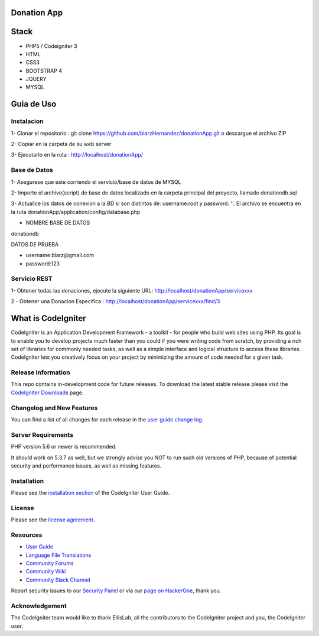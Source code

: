 ###################
Donation App
###################

###################
Stack
###################
- PHP5 / Codeigniter 3
- HTML
- CSS3
- BOOTSTRAP 4
- JQUERY 
- MYSQL


###################
Guia de Uso
###################

************
Instalacion
************
1- Clonar el repositorio : git clone https://github.com/blarzHernandez/donationApp.git o descargue el archivo ZIP

2- Copiar en la carpeta de su web server

3- Ejecutarlo en la ruta : http://localhost/donationApp/

************
Base de Datos
************
1- Asegurese que este corriendo el servicio/base de datos de MYSQL 

2- Importe el archivo(script) de base de datos localizado en la carpeta principal del proyecto, llamado donationdb.sql

3- Actualice los datos de conexion a la BD si son distintos de: username:root y password: ''. El archivo se encuentra en la ruta donationApp/application/config/database.php

* NOMBRE BASE DE DATOS
donationdb




DATOS DE PRUEBA

- username:blarz@gmail.com

- password:123


************
 Servicio REST
************
1- Obtener todas las donaciones, ejecute la siguiente URL: http://localhost/donationApp/servicexxx

2 - Obtener una Donacion Especifica : http://localhost/donationApp/servicexxx/find/3




###################
What is CodeIgniter
###################

CodeIgniter is an Application Development Framework - a toolkit - for people
who build web sites using PHP. Its goal is to enable you to develop projects
much faster than you could if you were writing code from scratch, by providing
a rich set of libraries for commonly needed tasks, as well as a simple
interface and logical structure to access these libraries. CodeIgniter lets
you creatively focus on your project by minimizing the amount of code needed
for a given task.

*******************
Release Information
*******************

This repo contains in-development code for future releases. To download the
latest stable release please visit the `CodeIgniter Downloads
<https://codeigniter.com/download>`_ page.

**************************
Changelog and New Features
**************************

You can find a list of all changes for each release in the `user
guide change log <https://github.com/bcit-ci/CodeIgniter/blob/develop/user_guide_src/source/changelog.rst>`_.

*******************
Server Requirements
*******************

PHP version 5.6 or newer is recommended.

It should work on 5.3.7 as well, but we strongly advise you NOT to run
such old versions of PHP, because of potential security and performance
issues, as well as missing features.

************
Installation
************

Please see the `installation section <https://codeigniter.com/user_guide/installation/index.html>`_
of the CodeIgniter User Guide.

*******
License
*******

Please see the `license
agreement <https://github.com/bcit-ci/CodeIgniter/blob/develop/user_guide_src/source/license.rst>`_.

*********
Resources
*********

-  `User Guide <https://codeigniter.com/docs>`_
-  `Language File Translations <https://github.com/bcit-ci/codeigniter3-translations>`_
-  `Community Forums <http://forum.codeigniter.com/>`_
-  `Community Wiki <https://github.com/bcit-ci/CodeIgniter/wiki>`_
-  `Community Slack Channel <https://codeigniterchat.slack.com>`_

Report security issues to our `Security Panel <mailto:security@codeigniter.com>`_
or via our `page on HackerOne <https://hackerone.com/codeigniter>`_, thank you.

***************
Acknowledgement
***************

The CodeIgniter team would like to thank EllisLab, all the
contributors to the CodeIgniter project and you, the CodeIgniter user.
